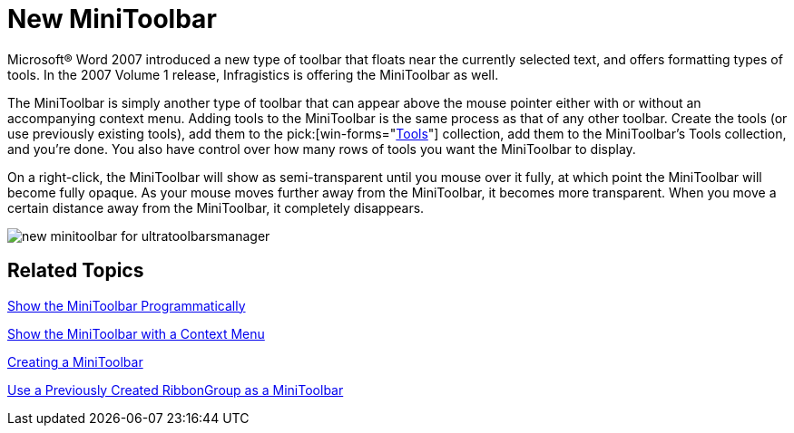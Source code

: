 ﻿////

|metadata|
{
    "name": "wintoolbarsmanager-new-minitoolbar-whats-new-20071",
    "controlName": [],
    "tags": [],
    "guid": "{2B57D1D4-88AB-468D-B326-580329C65B92}",  
    "buildFlags": [],
    "createdOn": "2006-11-12T15:24:15Z"
}
|metadata|
////

= New MiniToolbar

Microsoft® Word 2007 introduced a new type of toolbar that floats near the currently selected text, and offers formatting types of tools. In the 2007 Volume 1 release, Infragistics is offering the MiniToolbar as well.

The MiniToolbar is simply another type of toolbar that can appear above the mouse pointer either with or without an accompanying context menu. Adding tools to the MiniToolbar is the same process as that of any other toolbar. Create the tools (or use previously existing tools), add them to the  pick:[win-forms="link:{ApiPlatform}win.ultrawintoolbars{ApiVersion}~infragistics.win.ultrawintoolbars.minitoolbar~tools.html[Tools]"]  collection, add them to the MiniToolbar's Tools collection, and you're done. You also have control over how many rows of tools you want the MiniToolbar to display.

On a right-click, the MiniToolbar will show as semi-transparent until you mouse over it fully, at which point the MiniToolbar will become fully opaque. As your mouse moves further away from the MiniToolbar, it becomes more transparent. When you move a certain distance away from the MiniToolbar, it completely disappears.

image::images/WinToolbarsManager_New_MiniToolbar_Whats_New_20071_01.png[new minitoolbar for ultratoolbarsmanager]

== Related Topics

link:wintoolbarsmanager-show-the-minitoolbar-programmatically.html[Show the MiniToolbar Programmatically]

link:wintoolbarsmanager-show-the-minitoolbar-with-a-context-menu.html[Show the MiniToolbar with a Context Menu]

link:wintoolbarsmanager-creating-a-minitoolbar.html[Creating a MiniToolbar]

link:wintoolbarsmanager-use-a-previously-created-ribbongroup-as-a-minitoolbar.html[Use a Previously Created RibbonGroup as a MiniToolbar]